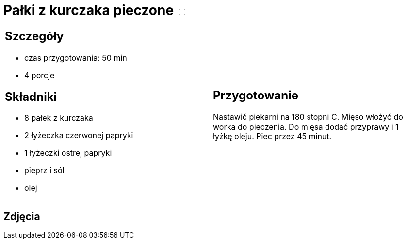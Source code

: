 = Pałki z kurczaka pieczone +++ <label class="switch"><input data-status="off" type="checkbox"><span class="slider round"></span></label>+++

[cols=".<a,.<a"]
[frame=none]
[grid=none]
|===
|
== Szczegóły
* czas przygotowania: 50 min
* 4 porcje

== Składniki
* 8 pałek z kurczaka
* 2 łyżeczka czerwonej papryki
* 1 łyżeczki ostrej papryki
* pieprz i sól
* olej

|
== Przygotowanie
Nastawić piekarni na 180 stopni C. Mięso włożyć do worka do pieczenia. Do mięsa dodać przyprawy i 1 łyżkę oleju. Piec przez 45 minut.

|===

[.text-center]
== Zdjęcia

